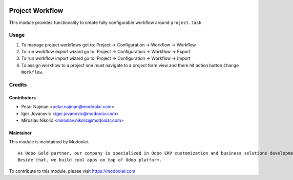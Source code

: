 .. image:: https://www.gnu.org/graphics/lgplv3-147x51.png
   :target: https://www.gnu.org/licenses/lgpl-3.0.en.html
   :alt: License: LGPL-v3

================
Project Workflow
================

This module provides functionality to create fully configurable workflow around ``project.task``


Usage
=====

#. To manage project workflows got to: Project -> Configuration -> Workflow -> Workflow
#. To run workflow export wizard go to: Project -> Configuration -> Workflow -> Export
#. To run workflow import wizard go to: Project -> Configuration -> Workflow -> Import
#. To assign workflow to a project one must navigate to a project form view and there hit action button ``Change Workflow``.

Credits
=======


Contributors
------------

* Petar Najman <petar.najman@modoolar.com>
* Igor Jovanović <igor.jovanovic@modoolar.com>
* Miroslav Nikolić <miroslav.nikolic@modoolar.com>

Maintainer
----------

.. image:: https://www.modoolar.com/web/image/ir.attachment/3461/datas
   :alt: Modoolar
   :target: https://modoolar.com

This module is maintained by Modoolar.

::

   As Odoo Gold partner, our company is specialized in Odoo ERP customization and business solutions development.
   Beside that, we build cool apps on top of Odoo platform.

To contribute to this module, please visit https://modoolar.com